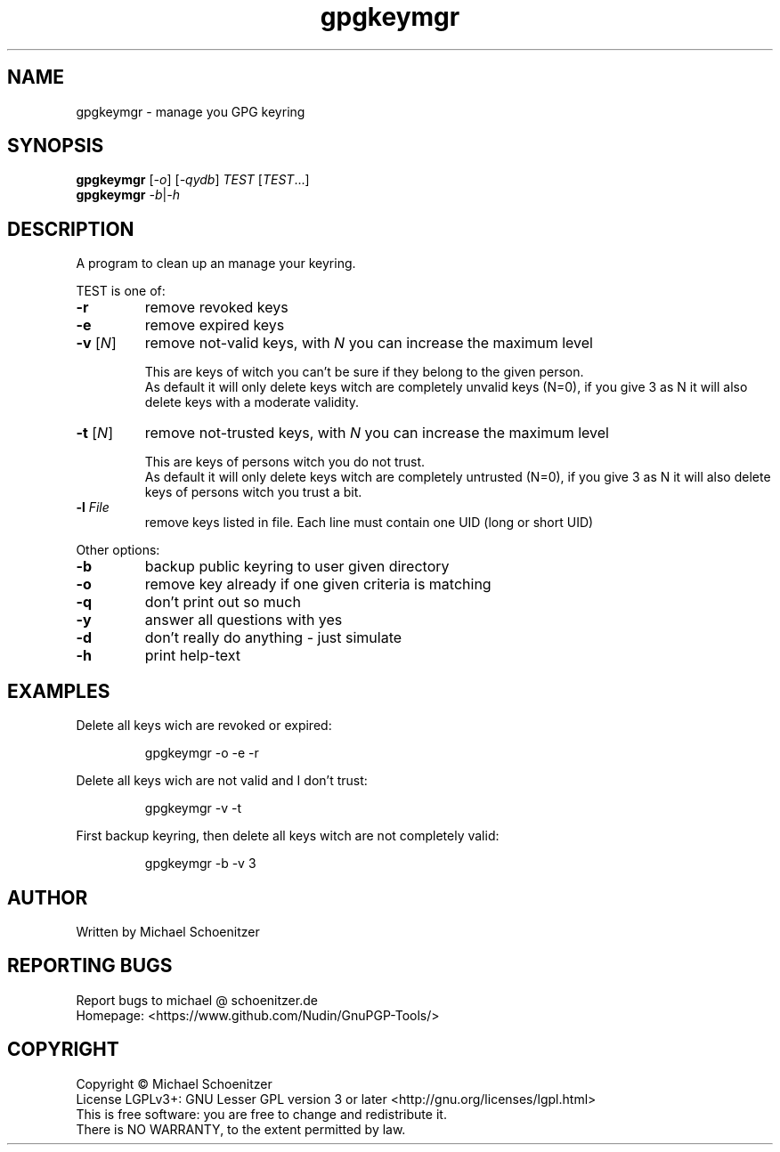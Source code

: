.TH "gpgkeymgr" "1" "0.2" "Michael Schoenitzer" "User Commands"
.SH "NAME"
gpgkeymgr \- manage you GPG keyring
.SH "SYNOPSIS"
.B gpgkeymgr
[\fI\-o\fR] [\fI\-qydb\fR] \fITEST\fR [\fITEST\fR...]
.br 
.B gpgkeymgr
\fI\-b\fR|\fI\-h\fR
.SH "DESCRIPTION"
.PP 
A program to clean up an manage your keyring.
.PP 
.PP
TEST is one of:
.PP 
.TP 
\fB\-r\fR
remove revoked keys
.TP 
\fB\-e\fR
remove expired keys
.TP 
\fB\-v\fR [\fIN\fR]
remove not\-valid keys, with \fIN\fR you can increase the maximum level
.IP 
This are keys of witch you can't be sure if they belong to the given person.
.br 
As default it will only delete keys witch are completely unvalid keys (N=0),
if you give 3 as N it will also delete keys with a moderate validity. 
.TP 
\fB\-t\fR [\fIN\fR]
remove not\-trusted keys, with \fIN\fR you can increase the maximum level
.IP 
This are keys of persons witch you do not trust.
.br 
As default it will only delete keys witch are completely untrusted (N=0),
if you give 3 as N it will also delete keys of persons witch you trust a bit.
.TP 
\fB\-l\fR \fIFile\fR
remove keys listed in file.
Each line must contain one UID (long or short UID)
.br 
.PP 
Other options:
.PP 

.TP 
\fB\-b\fR
backup public keyring to user given directory
.TP 
\fB\-o\fR
remove key already if one given criteria is matching
.TP 
\fB\-q\fR
don't print out so much
.TP 
\fB\-y\fR
answer all questions with yes
.TP 
\fB\-d\fR
don't really do anything \- just simulate
.TP 
\fB\-h\fR
print help\-text

.br 
.SH "EXAMPLES"
.PP 
Delete all keys wich are revoked or expired:
.PP 
.IP 
gpgkeymgr \-o \-e \-r
.PP 
Delete all keys wich are not valid and I don't trust:
.PP 
.IP 
gpgkeymgr \-v \-t
.PP 
First backup keyring, then delete all keys witch are not completely valid:
.PP 
.IP 
gpgkeymgr \-b \-v 3
.SH "AUTHOR"
Written by Michael Schoenitzer
.SH "REPORTING BUGS"
Report bugs to michael @ schoenitzer.de
.br 
Homepage: <https://www.github.com/Nudin/GnuPGP\-Tools/>
.SH "COPYRIGHT"
Copyright \(co Michael Schoenitzer
.br 
License LGPLv3+: GNU Lesser GPL version 3 or later <http://gnu.org/licenses/lgpl.html>
.br 
This is free software: you are free to change and redistribute it.
.br 
There is NO WARRANTY, to the extent permitted by law.
